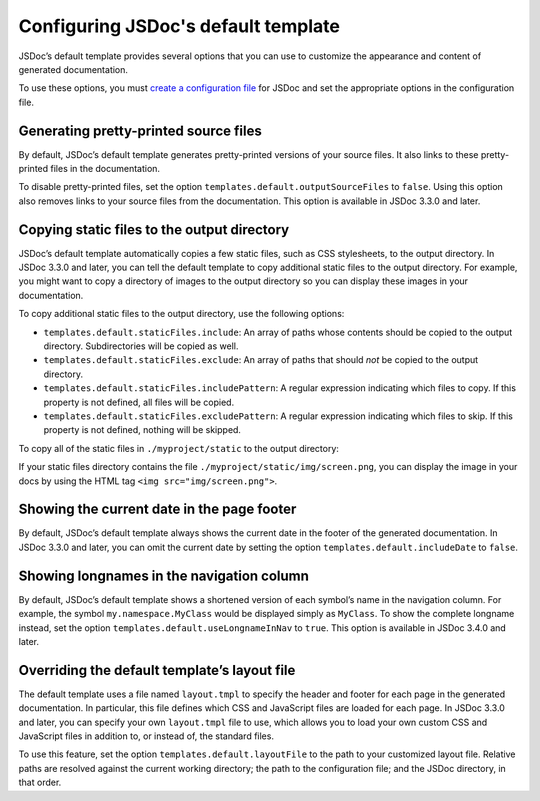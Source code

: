 Configuring JSDoc's default template
===========================================

JSDoc’s default template provides several options that you can use to
customize the appearance and content of generated documentation.

To use these options, you must `create a configuration
file <about-configuring-jsdoc.html>`__ for JSDoc and set the appropriate
options in the configuration file.

Generating pretty-printed source files
--------------------------------------

By default, JSDoc’s default template generates pretty-printed versions
of your source files. It also links to these pretty-printed files in the
documentation.

To disable pretty-printed files, set the option
``templates.default.outputSourceFiles`` to ``false``. Using this option
also removes links to your source files from the documentation. This
option is available in JSDoc 3.3.0 and later.

Copying static files to the output directory
--------------------------------------------

JSDoc’s default template automatically copies a few static files, such
as CSS stylesheets, to the output directory. In JSDoc 3.3.0 and later,
you can tell the default template to copy additional static files to the
output directory. For example, you might want to copy a directory of
images to the output directory so you can display these images in your
documentation.

To copy additional static files to the output directory, use the
following options:

-  ``templates.default.staticFiles.include``: An array of paths whose
   contents should be copied to the output directory. Subdirectories
   will be copied as well.
-  ``templates.default.staticFiles.exclude``: An array of paths that
   should *not* be copied to the output directory.
-  ``templates.default.staticFiles.includePattern``: A regular
   expression indicating which files to copy. If this property is not
   defined, all files will be copied.
-  ``templates.default.staticFiles.excludePattern``: A regular
   expression indicating which files to skip. If this property is not
   defined, nothing will be skipped.



To copy all of the static files in ``./myproject/static`` to the output
directory:

.. code-block:: json
   :caption: Copying a directory of images to the output directory

   {
     "templates": {
       "default": {
         "staticFiles": {
           "include": [
               "./myproject/static"
           ]
         }
       }
     }
   }

If your static files directory contains the file ``./myproject/static/img/screen.png``, you can display the image in your
docs by using the HTML tag ``<img src="img/screen.png">``.

Showing the current date in the page footer
-------------------------------------------

By default, JSDoc’s default template always shows the current date in
the footer of the generated documentation. In JSDoc 3.3.0 and later, you
can omit the current date by setting the option
``templates.default.includeDate`` to ``false``.

Showing longnames in the navigation column
------------------------------------------

By default, JSDoc’s default template shows a shortened version of each
symbol’s name in the navigation column. For example, the symbol
``my.namespace.MyClass`` would be displayed simply as ``MyClass``. To
show the complete longname instead, set the option
``templates.default.useLongnameInNav`` to ``true``. This option is
available in JSDoc 3.4.0 and later.

Overriding the default template’s layout file
---------------------------------------------

The default template uses a file named ``layout.tmpl`` to specify the
header and footer for each page in the generated documentation. In
particular, this file defines which CSS and JavaScript files are loaded
for each page. In JSDoc 3.3.0 and later, you can specify your own
``layout.tmpl`` file to use, which allows you to load your own custom
CSS and JavaScript files in addition to, or instead of, the standard
files.

To use this feature, set the option ``templates.default.layoutFile`` to
the path to your customized layout file. Relative paths are resolved
against the current working directory; the path to the configuration
file; and the JSDoc directory, in that order.
